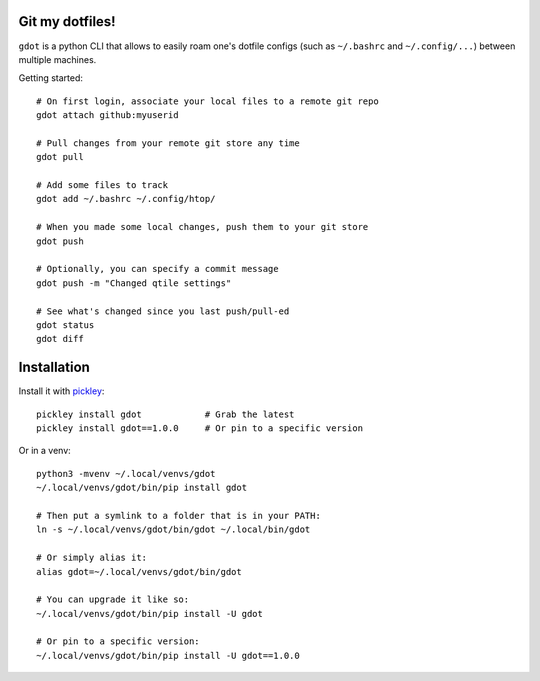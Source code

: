 Git my dotfiles!
================

.. image:: https://img.shields.io/pypi/v/gdot.svg
    :target: https://pypi.org/project/gdot/
    :alt: Version on pypi

.. image:: https://github.com/codrsquad/gdot/workflows/Tests/badge.svg
    :target: https://github.com/codrsquad/gdot/actions
    :alt: Tested with Github Actions

.. image:: https://img.shields.io/pypi/pyversions/gdot.svg
    :target: https://github.com/codrsquad/gdot
    :alt: Python versions tested (link to github project)


``gdot`` is a python CLI that allows to easily roam one's dotfile configs
(such as ``~/.bashrc`` and ``~/.config/...``) between multiple machines.


Getting started::

    # On first login, associate your local files to a remote git repo
    gdot attach github:myuserid

    # Pull changes from your remote git store any time
    gdot pull

    # Add some files to track
    gdot add ~/.bashrc ~/.config/htop/

    # When you made some local changes, push them to your git store
    gdot push

    # Optionally, you can specify a commit message
    gdot push -m "Changed qtile settings"

    # See what's changed since you last push/pull-ed
    gdot status
    gdot diff


Installation
============

Install it with pickley_::

    pickley install gdot            # Grab the latest
    pickley install gdot==1.0.0     # Or pin to a specific version


Or in a venv::

    python3 -mvenv ~/.local/venvs/gdot
    ~/.local/venvs/gdot/bin/pip install gdot

    # Then put a symlink to a folder that is in your PATH:
    ln -s ~/.local/venvs/gdot/bin/gdot ~/.local/bin/gdot

    # Or simply alias it:
    alias gdot=~/.local/venvs/gdot/bin/gdot

    # You can upgrade it like so:
    ~/.local/venvs/gdot/bin/pip install -U gdot

    # Or pin to a specific version:
    ~/.local/venvs/gdot/bin/pip install -U gdot==1.0.0


.. _pickley: https://pypi.org/project/pickley/
